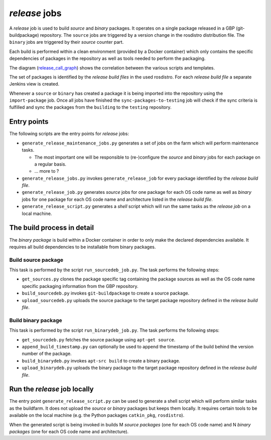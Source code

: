 *release* jobs
==============

A *release* job is used to build *source* and *binary* packages.
It operates on a single package released in a GBP (git-buildpackage)
repository.
The ``source`` jobs are triggered by a version change in the rosdistro
distribution file.
The ``binary`` jobs are triggered by their *source* counter part.

Each build is performed within a clean environment (provided by a Docker
container) which only contains the specific dependencies of packages in the
repository as well as tools needed to perform the packaging.

The diagram (`release_call_graph`_) shows the correlation between the various
scripts and templates.

The set of packages is identified by the *release build files* in the used
rosdistro.
For each *release build file* a separate Jenkins view is created.

Whenever a ``source`` or ``binary`` has created a package it is being imported
into the repository using the ``import-package`` job.
Once all jobs have finished the ``sync-packages-to-testing`` job will check if
the sync criteria is fulfilled and sync the packages from the ``building`` to
the ``testing`` repository.


Entry points
------------

The following scripts are the entry points for *release* jobs:

* ``generate_release_maintenance_jobs.py`` generates a set of jobs on the farm
  which will perform maintenance tasks.

  * The most important one will be responsible to (re-)configure the
    *source* and *binary* jobs for each package on a regular basis.
  * ... more to ?

* ``generate_release_jobs.py`` invokes ``generate_release_job`` for every
  package identified by the *release build file*.
* ``generate_release_job.py`` generates *source* jobs for one package for
  each OS code name as well as *binary* jobs for one package for each OS code
  name and architecture listed in the *release build file*.
* ``generate_release_script.py`` generates a *shell* script which will run the
  same tasks as the *release job* on a local machine.


The build process in detail
---------------------------

The *binary package* is build within a Docker container in order to only
make the declared dependencies available.
It requires all build dependencies to be installable from binary packages.


Build source package
^^^^^^^^^^^^^^^^^^^^

This task is performed by the script ``run_sourcedeb_job.py``.
The task performs the following steps:

* ``get_sources.py`` clones the package specific tag containing the package
  sources as well as the OS code name specific packaging information from the
  GBP repository.
* ``build_sourcedeb.py`` invokes ``git-buildpackage`` to create a source
  package.
* ``upload_sourcedeb.py`` uploads the source package to the target package
  repository defined in the *release build file*.


Build binary package
^^^^^^^^^^^^^^^^^^^^

This task is performed by the script ``run_binarydeb_job.py``.
The task performs the following steps:

* ``get_sourcedeb.py`` fetches the source package using ``apt-get source``.
* ``append_build_timestamp.py`` can optionally be used to append the timestamp
  of the build behind the version number of the package.
* ``build_binarydeb.py`` invokes ``apt-src build`` to create a binary package.
* ``upload_binarydeb.py`` uploads the binary package to the target package
  repository defined in the *release build file*.


Run the *release* job locally
-----------------------------

The entry point ``generate_release_script.py`` can be used to generate a shell
script which will perform similar tasks as the buildfarm.
It does not upload the *source* or *binary* packages but keeps them locally.
It requires certain tools to be available on the local machine (e.g. the Python
packages ``catkin_pkg``, ``rosdistro``).

When the generated script is being invoked in builds M *source packages* (one
for each OS code name) and N *binary packages* (one for each OS code name and
architecture).


.. _release_call_graph: release_call_graph.png
